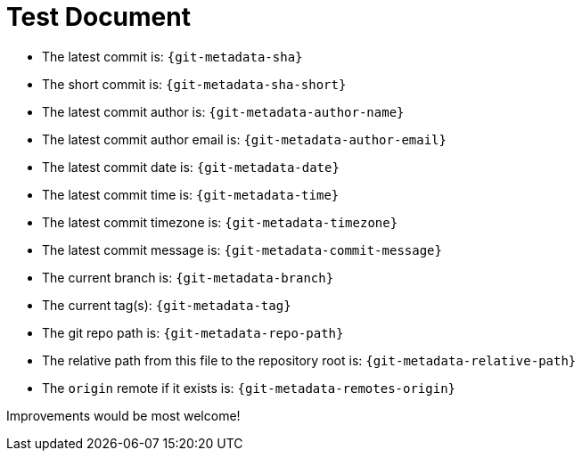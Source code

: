 = Test Document

* The latest commit is: `{git-metadata-sha}`
* The short commit is: `{git-metadata-sha-short}`
* The latest commit author is: `{git-metadata-author-name}`
* The latest commit author email is: `{git-metadata-author-email}`
* The latest commit date is: `{git-metadata-date}`
* The latest commit time is: `{git-metadata-time}`
* The latest commit timezone is: `{git-metadata-timezone}`
* The latest commit message is: `{git-metadata-commit-message}`
* The current branch is: `{git-metadata-branch}`
* The current tag(s): `{git-metadata-tag}`
* The git repo path is: `{git-metadata-repo-path}`
* The relative path from this file to the repository root is: `{git-metadata-relative-path}`
* The `origin` remote if it exists is: `{git-metadata-remotes-origin}`

Improvements would be most welcome!
